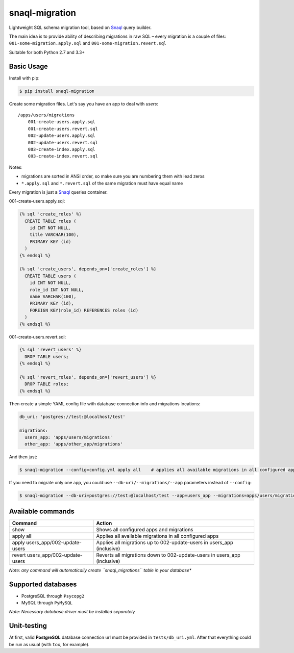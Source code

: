 snaql-migration
===============

Lightweight SQL schema migration tool, based on
`Snaql <https://github.com/semirook/snaql>`__ query builder.

The main idea is to provide ability of describing migrations in raw SQL
– every migration is a couple of files: ``001-some-migration.apply.sql``
and ``001-some-migration.revert.sql``

Suitable for both Python 2.7 and 3.3+

Basic Usage
-----------

Install with pip:

.. code:: bash

    $ pip install snaql-migration

Create some migration files. Let's say you have an app to deal with
*users*:

::

    /apps/users/migrations
        001-create-users.apply.sql
        001-create-users.revert.sql
        002-update-users.apply.sql
        002-update-users.revert.sql
        003-create-index.apply.sql
        003-create-index.revert.sql

Notes:

* migrations are sorted in ANSI order, so make sure you are numbering them with lead zeros
* ``*.apply.sql`` and ``*.revert.sql`` of the same migration must have equal name

Every migration is just a `Snaql <https://github.com/semirook/snaql>`__
queries container.

001-create-users.apply.sql:

.. code::

    {% sql 'create_roles' %}
      CREATE TABLE roles (
        id INT NOT NULL,
        title VARCHAR(100),
        PRIMARY KEY (id)
      )
    {% endsql %}

    {% sql 'create_users', depends_on=['create_roles'] %}
      CREATE TABLE users (
        id INT NOT NULL,
        role_id INT NOT NULL,
        name VARCHAR(100),
        PRIMARY KEY (id),
        FOREIGN KEY(role_id) REFERENCES roles (id)
      )
    {% endsql %}

001-create-users.revert.sql:

.. code::

    {% sql 'revert_users' %}
      DROP TABLE users;
    {% endsql %}

    {% sql 'revert_roles', depends_on=['revert_users'] %}
      DROP TABLE roles;
    {% endsql %}

Then create a simple YAML config file with database connection info and
migrations locations:

.. code:: yaml

    db_uri: 'postgres://test:@localhost/test'

    migrations:
      users_app: 'apps/users/migrations'
      other_app: 'apps/other_app/migrations'

And then just:

.. code:: bash

    $ snaql-migration --config=config.yml apply all    # applies all available migrations in all configured apps

If you need to migrate only one app, you could use ``--db-uri/--migrations/--app`` parameters instead of ``--config``:

.. code:: bash

    $ snaql-migration --db-uri=postgres://test:@localhost/test --app=users_app --migrations=apps/users/migrations apply all


Available commands
------------------
+------------------------------------+---------------------------------------------------------------------------+
| Command                            | Action                                                                    |
+====================================+===========================================================================+
| show                               | Shows all configured apps and migrations                                  |
+------------------------------------+---------------------------------------------------------------------------+
| apply all                          | Applies all available migrations in all configured apps                   |
+------------------------------------+---------------------------------------------------------------------------+
| apply users_app/002-update-users   | Applies all migrations up to 002-update-users in users_app (inclusive)    |
+------------------------------------+---------------------------------------------------------------------------+
| revert users_app/002-update-users  | Reverts all migrations down to 002-update-users in users_app (inclusive)  |
+------------------------------------+---------------------------------------------------------------------------+


*Note: any command will automatically create ``snaql_migrations`` table
in your database**

Supported databases
-------------------

-  PostgreSQL through ``Psycopg2``
-  MySQL through ``PyMySQL``

*Note: Necessary database driver must be installed separately*

Unit-testing
------------

At first, valid **PostgreSQL** database connection url must be provided
in ``tests/db_uri.yml``. After that everything could be run as usual
(with ``tox``, for example).